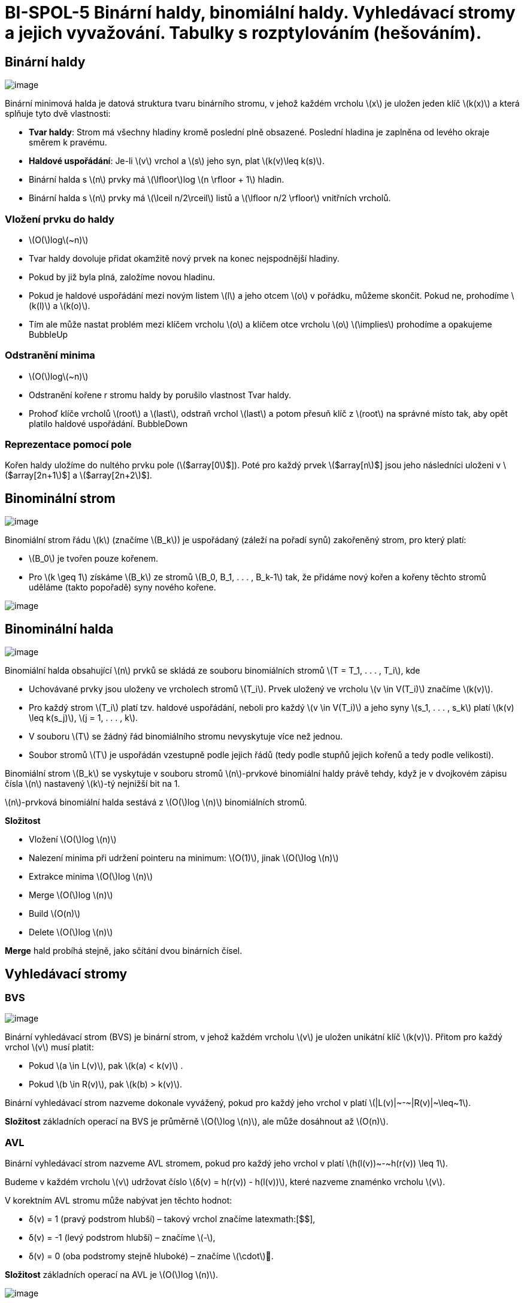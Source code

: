 = BI-SPOL-5  Binární haldy, binomiální haldy. Vyhledávací stromy a jejich vyvažování. Tabulky s rozptylováním (hešováním).

:stem:
:imagesdir: images

== Binární haldy

image:binary-heap.png[image,scaledwidth=40.0%]

Binární minimová halda je datová struktura tvaru binárního stromu, v
jehož každém vrcholu latexmath:[$x$] je uložen jeden klíč
latexmath:[$k(x)$] a která splňuje tyto dvě vlastnosti:

* *Tvar haldy*: Strom má všechny hladiny kromě poslední plně obsazené.
Poslední hladina je zaplněna od levého okraje směrem k pravému.
* *Haldové uspořádání*: Je-li latexmath:[$v$] vrchol a latexmath:[$s$]
jeho syn, plat latexmath:[$k(v)\leq k(s)$].
* Binární halda s latexmath:[$n$] prvky má latexmath:[$\lfloor$]log
latexmath:[$n \rfloor + 1$] hladin.
* Binární halda s latexmath:[$n$] prvky má
latexmath:[$\lceil n/2\rceil$] listů a latexmath:[$\lfloor n/2 \rfloor$]
vnitřních vrcholů.

=== Vložení prvku do haldy

* latexmath:[$O($]loglatexmath:[$~n)$]
* Tvar haldy dovoluje přidat okamžitě nový prvek na konec nejspodnější
hladiny.
* Pokud by již byla plná, založíme novou hladinu.
* Pokud je haldové uspořádání mezi novým listem latexmath:[$l$] a jeho
otcem latexmath:[$o$] v pořádku, můžeme skončit. Pokud ne, prohodíme
latexmath:[$k(l)$] a latexmath:[$k(o)$].
* Tím ale může nastat problém mezi klíčem vrcholu latexmath:[$o$] a
klíčem otce vrcholu latexmath:[$o$] latexmath:[$\implies$] prohodíme a
opakujeme BubbleUp

=== Odstranění minima

* latexmath:[$O($]loglatexmath:[$~n)$]
* Odstranění kořene r stromu haldy by porušilo vlastnost Tvar haldy.
* Prohoď klíče vrcholů latexmath:[$root$] a latexmath:[$last$], odstraň
vrchol latexmath:[$last$] a potom přesuň klíč z latexmath:[$root$] na
správné místo tak, aby opět platilo haldové uspořádání. BubbleDown

=== Reprezentace pomocí pole

Kořen haldy uložíme do nultého prvku pole (latexmath:[$array[0]$]). Poté
pro každý prvek latexmath:[$array[n]$] jsou jeho následníci uloženi v
latexmath:[$array[2n+1]$] a latexmath:[$array[2n+2]$].

== Binominální strom

image:binominal-tree.png[image,scaledwidth=40.0%]

Binomiální strom řádu latexmath:[$k$] (značíme latexmath:[$B_k$]) je
uspořádaný (záleží na pořadí synů) zakořeněný strom, pro který platí:

* latexmath:[$B_0$] je tvořen pouze kořenem.
* Pro latexmath:[$k \geq 1$] získáme latexmath:[$B_k$] ze stromů
latexmath:[$B_0, B_1, . . . , B_k-1$] tak, že přidáme nový kořen a
kořeny těchto stromů uděláme (takto popořadě) syny nového kořene.

image:BHMerge.png[image,scaledwidth=80.0%]

== Binominální halda

image:binominal-heap.png[image,scaledwidth=40.0%]

Binomiální halda obsahující latexmath:[$n$] prvků se skládá ze souboru
binomiálních stromů latexmath:[$T = T_1, . . . , T_i$], kde

* Uchovávané prvky jsou uloženy ve vrcholech stromů latexmath:[$T_i$].
Prvek uložený ve vrcholu latexmath:[$v \in V(T_i)$] značíme
latexmath:[$k(v)$].
* Pro každý strom latexmath:[$T_i$] platí tzv. haldové uspořádání,
neboli pro každý latexmath:[$v \in V(T_i)$] a jeho syny
latexmath:[$s_1, . . . , s_k$] platí latexmath:[$k(v) \leq k(s_j)$],
latexmath:[$j = 1, . . . , k$].
* V souboru latexmath:[$T$] se žádný řád binomiálního stromu nevyskytuje
více než jednou.
* Soubor stromů latexmath:[$T$] je uspořádán vzestupně podle jejich řádů
(tedy podle stupňů jejich kořenů a tedy podle velikosti).

Binomiální strom latexmath:[$B_k$] se vyskytuje v souboru stromů
latexmath:[$n$]-prvkové binomiální haldy právě tehdy, když je v
dvojkovém zápisu čísla latexmath:[$n$] nastavený latexmath:[$k$]-tý
nejnižší bit na 1.

latexmath:[$n$]-prvková binomiální halda sestává z latexmath:[$O($]log
latexmath:[$n)$] binomiálních stromů.

*Složitost*

* Vložení latexmath:[$O($]log latexmath:[$n)$]
* Nalezení minima při udržení pointeru na minimum: latexmath:[$O(1)$],
jinak latexmath:[$O($]log latexmath:[$n)$]
* Extrakce minima latexmath:[$O($]log latexmath:[$n)$]
* Merge latexmath:[$O($]log latexmath:[$n)$]
* Build latexmath:[$O(n)$]
* Delete latexmath:[$O($]log latexmath:[$n)$]

*Merge* hald probíhá stejně, jako sčítání dvou binárních čísel.

== Vyhledávací stromy

=== BVS

image:bvs.png[image,scaledwidth=40.0%]

Binární vyhledávací strom (BVS) je binární strom, v jehož každém vrcholu
latexmath:[$v$] je uložen unikátní klíč latexmath:[$k(v)$]. Přitom pro
každý vrchol latexmath:[$v$] musí platit:

* Pokud latexmath:[$a \in L(v)$], pak latexmath:[$k(a) < k(v)$] .
* Pokud latexmath:[$b \in R(v)$], pak latexmath:[$k(b) > k(v)$].

Binární vyhledávací strom nazveme dokonale vyvážený, pokud pro každý
jeho vrchol v platí latexmath:[$|L(v)|~-~|R(v)|~\leq~1$].

*Složitost* základních operací na BVS je průměrně latexmath:[$O($]log
latexmath:[$n)$], ale může dosáhnout až latexmath:[$O(n)$].

=== AVL

Binární vyhledávací strom nazveme AVL stromem, pokud pro každý jeho
vrchol v platí latexmath:[$h(l(v))~-~h(r(v)) \leq 1$].

Budeme v každém vrcholu latexmath:[$v$] udržovat číslo
latexmath:[$δ(v) = h(r(v)) - h(l(v))$], které nazveme znaménko vrcholu
latexmath:[$v$].

V korektním AVL stromu může nabývat jen těchto hodnot:

* δ(v) = +1 (pravý podstrom hlubší) – takový vrchol značíme
latexmath:[$+$],
* δ(v) = -1 (levý podstrom hlubší) – značíme latexmath:[$-$],
* δ(v) = 0 (oba podstromy stejně hluboké) – značíme
latexmath:[$\cdot$].

*Složitost* základních operací na AVL je latexmath:[$O($]log
latexmath:[$n)$].

image:avl1.png[image]

image:avl2.png[image]

== Hešovací tabulky

=== Hešování s řetízky

Prvky jsou ukládány do pole či spojového seznamu odpovídající
příslušnému heši.

image:hashRetizky.png[image,scaledwidth=50.0%]

=== Otevřená adresace

Prvky jsou ukládány na další následující místo v poli získané za pomoci
dvojité hešovací funkce. V případě mazání prvku se zamění za značku
smazaného prvku, který značí možnou existenci dalších prvků s
ekvivalentním hešem. Následně, pokud narazíme na značku smazaného prvku
při vkládání, tak se prvek vloží na místo značky. V případě, že na tuto
značku narazíme při vyhledávání, tak pokračujeme na další iteraci
algoritmu, protože jestli při uložení byla tato pozice již zaplněná,
může hledaný prvek být jinde.

*Dvojité hešování*:Prohledávací posloupnost je dána funkcí
latexmath:[$h(k, i) = (f(k) + i \cdot g(k)) \text{mod } m$], kde
latexmath:[$f : U \rightarrow \{0, . . . , m - 1\}$] a
latexmath:[$g : U → \{1, . . . , m - 1\}$] jsou dvě různé hešovací
funkce, latexmath:[$m$] je prvočíslo a latexmath:[$i$] je počet
neúspěšných pokusů v aktuální operaci Protože je latexmath:[$m$]
prvočíslo, je s ním latexmath:[$g(k)$] vždy nesoudělné a posloupnost
navštíví každou přihrádku právě jednou. latexmath:[$m$] odpovídá
velikosti pole, které se používá pro ukládání.

image:hashOpenInsert.png[image,scaledwidth=80.0%]

